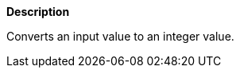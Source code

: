 // This is generated by ESQL's AbstractFunctionTestCase. Do no edit it. See ../README.md for how to regenerate it.

*Description*

Converts an input value to an integer value.
